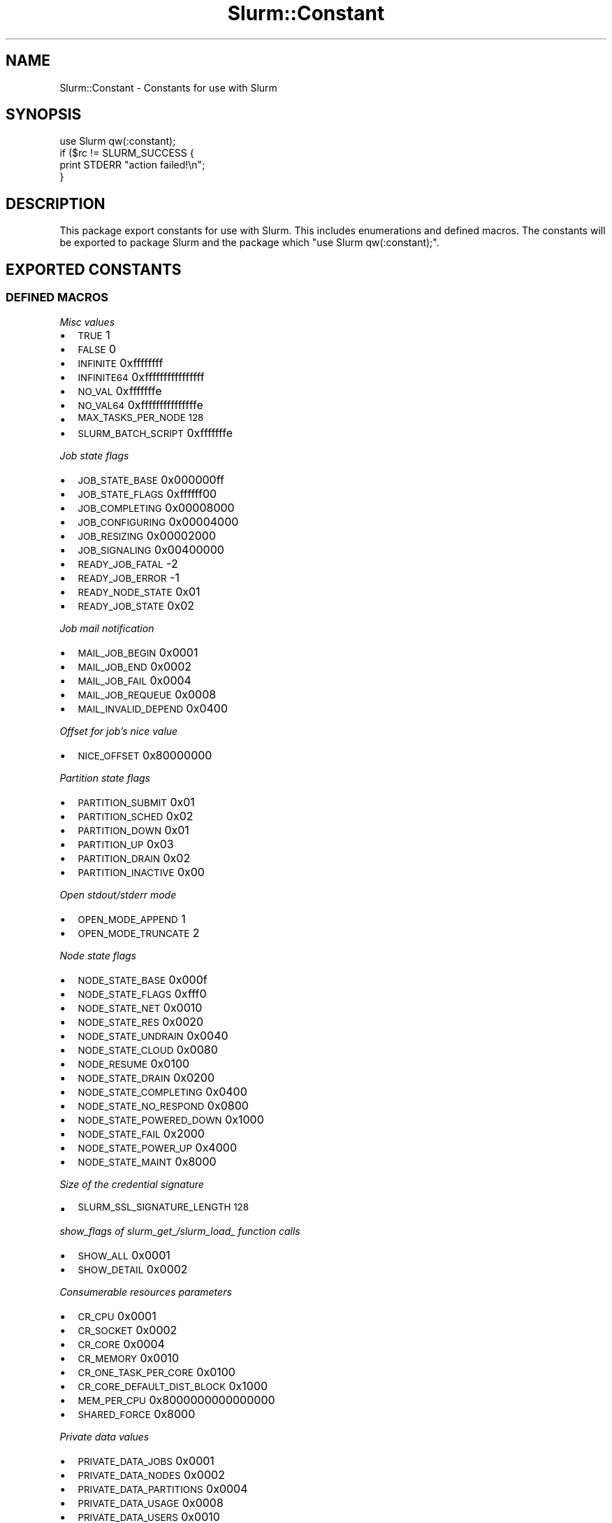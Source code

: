 .\" Automatically generated by Pod::Man 4.14 (Pod::Simple 3.42)
.\"
.\" Standard preamble:
.\" ========================================================================
.de Sp \" Vertical space (when we can't use .PP)
.if t .sp .5v
.if n .sp
..
.de Vb \" Begin verbatim text
.ft CW
.nf
.ne \\$1
..
.de Ve \" End verbatim text
.ft R
.fi
..
.\" Set up some character translations and predefined strings.  \*(-- will
.\" give an unbreakable dash, \*(PI will give pi, \*(L" will give a left
.\" double quote, and \*(R" will give a right double quote.  \*(C+ will
.\" give a nicer C++.  Capital omega is used to do unbreakable dashes and
.\" therefore won't be available.  \*(C` and \*(C' expand to `' in nroff,
.\" nothing in troff, for use with C<>.
.tr \(*W-
.ds C+ C\v'-.1v'\h'-1p'\s-2+\h'-1p'+\s0\v'.1v'\h'-1p'
.ie n \{\
.    ds -- \(*W-
.    ds PI pi
.    if (\n(.H=4u)&(1m=24u) .ds -- \(*W\h'-12u'\(*W\h'-12u'-\" diablo 10 pitch
.    if (\n(.H=4u)&(1m=20u) .ds -- \(*W\h'-12u'\(*W\h'-8u'-\"  diablo 12 pitch
.    ds L" ""
.    ds R" ""
.    ds C` ""
.    ds C' ""
'br\}
.el\{\
.    ds -- \|\(em\|
.    ds PI \(*p
.    ds L" ``
.    ds R" ''
.    ds C`
.    ds C'
'br\}
.\"
.\" Escape single quotes in literal strings from groff's Unicode transform.
.ie \n(.g .ds Aq \(aq
.el       .ds Aq '
.\"
.\" If the F register is >0, we'll generate index entries on stderr for
.\" titles (.TH), headers (.SH), subsections (.SS), items (.Ip), and index
.\" entries marked with X<> in POD.  Of course, you'll have to process the
.\" output yourself in some meaningful fashion.
.\"
.\" Avoid warning from groff about undefined register 'F'.
.de IX
..
.nr rF 0
.if \n(.g .if rF .nr rF 1
.if (\n(rF:(\n(.g==0)) \{\
.    if \nF \{\
.        de IX
.        tm Index:\\$1\t\\n%\t"\\$2"
..
.        if !\nF==2 \{\
.            nr % 0
.            nr F 2
.        \}
.    \}
.\}
.rr rF
.\" ========================================================================
.\"
.IX Title "Slurm::Constant 3pm"
.TH Slurm::Constant 3pm "2023-09-12" "perl v5.34.0" "User Contributed Perl Documentation"
.\" For nroff, turn off justification.  Always turn off hyphenation; it makes
.\" way too many mistakes in technical documents.
.if n .ad l
.nh
.SH "NAME"
Slurm::Constant \- Constants for use with Slurm
.SH "SYNOPSIS"
.IX Header "SYNOPSIS"
.Vb 1
\& use Slurm qw(:constant);
\&
\& if ($rc != SLURM_SUCCESS {
\&         print STDERR "action failed!\en";
\& }
.Ve
.SH "DESCRIPTION"
.IX Header "DESCRIPTION"
This package export constants for use with Slurm. This includes enumerations and defined macros. The constants will be exported to package Slurm and the package which \*(L"use Slurm qw(:constant);\*(R".
.SH "EXPORTED CONSTANTS"
.IX Header "EXPORTED CONSTANTS"
.SS "\s-1DEFINED MACROS\s0"
.IX Subsection "DEFINED MACROS"
\fIMisc values\fR
.IX Subsection "Misc values"
.IP "\(bu" 2
\&\s-1TRUE\s0               1
.IP "\(bu" 2
\&\s-1FALSE\s0              0
.IP "\(bu" 2
\&\s-1INFINITE\s0           0xffffffff
.IP "\(bu" 2
\&\s-1INFINITE64\s0         0xffffffffffffffff
.IP "\(bu" 2
\&\s-1NO_VAL\s0             0xfffffffe
.IP "\(bu" 2
\&\s-1NO_VAL64\s0           0xfffffffffffffffe
.IP "\(bu" 2
\&\s-1MAX_TASKS_PER_NODE 128\s0
.IP "\(bu" 2
\&\s-1SLURM_BATCH_SCRIPT\s0 0xfffffffe
.PP
\fIJob state flags\fR
.IX Subsection "Job state flags"
.IP "\(bu" 2
\&\s-1JOB_STATE_BASE\s0   0x000000ff
.IP "\(bu" 2
\&\s-1JOB_STATE_FLAGS\s0  0xffffff00
.IP "\(bu" 2
\&\s-1JOB_COMPLETING\s0   0x00008000
.IP "\(bu" 2
\&\s-1JOB_CONFIGURING\s0  0x00004000
.IP "\(bu" 2
\&\s-1JOB_RESIZING\s0     0x00002000
.IP "\(bu" 2
\&\s-1JOB_SIGNALING\s0    0x00400000
.IP "\(bu" 2
\&\s-1READY_JOB_FATAL\s0  \-2
.IP "\(bu" 2
\&\s-1READY_JOB_ERROR\s0  \-1
.IP "\(bu" 2
\&\s-1READY_NODE_STATE\s0 0x01
.IP "\(bu" 2
\&\s-1READY_JOB_STATE\s0  0x02
.PP
\fIJob mail notification\fR
.IX Subsection "Job mail notification"
.IP "\(bu" 2
\&\s-1MAIL_JOB_BEGIN\s0    0x0001
.IP "\(bu" 2
\&\s-1MAIL_JOB_END\s0      0x0002
.IP "\(bu" 2
\&\s-1MAIL_JOB_FAIL\s0     0x0004
.IP "\(bu" 2
\&\s-1MAIL_JOB_REQUEUE\s0  0x0008
.IP "\(bu" 2
\&\s-1MAIL_INVALID_DEPEND\s0 0x0400
.PP
\fIOffset for job's nice value\fR
.IX Subsection "Offset for job's nice value"
.IP "\(bu" 2
\&\s-1NICE_OFFSET\s0             0x80000000
.PP
\fIPartition state flags\fR
.IX Subsection "Partition state flags"
.IP "\(bu" 2
\&\s-1PARTITION_SUBMIT\s0        0x01
.IP "\(bu" 2
\&\s-1PARTITION_SCHED\s0         0x02
.IP "\(bu" 2
\&\s-1PARTITION_DOWN\s0          0x01
.IP "\(bu" 2
\&\s-1PARTITION_UP\s0            0x03
.IP "\(bu" 2
\&\s-1PARTITION_DRAIN\s0         0x02
.IP "\(bu" 2
\&\s-1PARTITION_INACTIVE\s0      0x00
.PP
\fIOpen stdout/stderr mode\fR
.IX Subsection "Open stdout/stderr mode"
.IP "\(bu" 2
\&\s-1OPEN_MODE_APPEND\s0        1
.IP "\(bu" 2
\&\s-1OPEN_MODE_TRUNCATE\s0      2
.PP
\fINode state flags\fR
.IX Subsection "Node state flags"
.IP "\(bu" 2
\&\s-1NODE_STATE_BASE\s0       0x000f
.IP "\(bu" 2
\&\s-1NODE_STATE_FLAGS\s0      0xfff0
.IP "\(bu" 2
\&\s-1NODE_STATE_NET\s0        0x0010
.IP "\(bu" 2
\&\s-1NODE_STATE_RES\s0        0x0020
.IP "\(bu" 2
\&\s-1NODE_STATE_UNDRAIN\s0    0x0040
.IP "\(bu" 2
\&\s-1NODE_STATE_CLOUD\s0      0x0080
.IP "\(bu" 2
\&\s-1NODE_RESUME\s0           0x0100
.IP "\(bu" 2
\&\s-1NODE_STATE_DRAIN\s0      0x0200
.IP "\(bu" 2
\&\s-1NODE_STATE_COMPLETING\s0 0x0400
.IP "\(bu" 2
\&\s-1NODE_STATE_NO_RESPOND\s0 0x0800
.IP "\(bu" 2
\&\s-1NODE_STATE_POWERED_DOWN\s0 0x1000
.IP "\(bu" 2
\&\s-1NODE_STATE_FAIL\s0       0x2000
.IP "\(bu" 2
\&\s-1NODE_STATE_POWER_UP\s0   0x4000
.IP "\(bu" 2
\&\s-1NODE_STATE_MAINT\s0      0x8000
.PP
\fISize of the credential signature\fR
.IX Subsection "Size of the credential signature"
.IP "\(bu" 2
\&\s-1SLURM_SSL_SIGNATURE_LENGTH 128\s0
.PP
\fIshow_flags of slurm_get_/slurm_load_ function calls\fR
.IX Subsection "show_flags of slurm_get_/slurm_load_ function calls"
.IP "\(bu" 2
\&\s-1SHOW_ALL\s0        0x0001
.IP "\(bu" 2
\&\s-1SHOW_DETAIL\s0     0x0002
.PP
\fIConsumerable resources parameters\fR
.IX Subsection "Consumerable resources parameters"
.IP "\(bu" 2
\&\s-1CR_CPU\s0                     0x0001
.IP "\(bu" 2
\&\s-1CR_SOCKET\s0                  0x0002
.IP "\(bu" 2
\&\s-1CR_CORE\s0                    0x0004
.IP "\(bu" 2
\&\s-1CR_MEMORY\s0                  0x0010
.IP "\(bu" 2
\&\s-1CR_ONE_TASK_PER_CORE\s0       0x0100
.IP "\(bu" 2
\&\s-1CR_CORE_DEFAULT_DIST_BLOCK\s0 0x1000
.IP "\(bu" 2
\&\s-1MEM_PER_CPU\s0                0x8000000000000000
.IP "\(bu" 2
\&\s-1SHARED_FORCE\s0               0x8000
.PP
\fIPrivate data values\fR
.IX Subsection "Private data values"
.IP "\(bu" 2
\&\s-1PRIVATE_DATA_JOBS\s0         0x0001
.IP "\(bu" 2
\&\s-1PRIVATE_DATA_NODES\s0        0x0002
.IP "\(bu" 2
\&\s-1PRIVATE_DATA_PARTITIONS\s0   0x0004
.IP "\(bu" 2
\&\s-1PRIVATE_DATA_USAGE\s0        0x0008
.IP "\(bu" 2
\&\s-1PRIVATE_DATA_USERS\s0        0x0010
.IP "\(bu" 2
\&\s-1PRIVATE_DATA_ACCOUNTS\s0     0x0020
.IP "\(bu" 2
\&\s-1PRIVATE_DATA_RESERVATIONS\s0 0x0040
.PP
\fIPriority reset period\fR
.IX Subsection "Priority reset period"
.IP "\(bu" 2
\&\s-1PRIORITY_RESET_NONE\s0       0x0000
.IP "\(bu" 2
\&\s-1PRIORITY_RESET_NOW\s0        0x0001
.IP "\(bu" 2
\&\s-1PRIORITY_RESET_DAILY\s0      0x0002
.IP "\(bu" 2
\&\s-1PRIORITY_RESET_WEEKLY\s0     0x0003
.IP "\(bu" 2
\&\s-1PRIORITY_RESET_MONTHLY\s0    0x0004
.IP "\(bu" 2
\&\s-1PRIORITY_RESET_QUARTERLY\s0  0x0005
.IP "\(bu" 2
\&\s-1PRIORITY_RESET_YEARLY\s0     0x0006
.PP
\fIProcess priority propagation\fR
.IX Subsection "Process priority propagation"
.IP "\(bu" 2
\&\s-1PROP_PRIO_OFF\s0             0x0000
.IP "\(bu" 2
\&\s-1PROP_PRIO_ON\s0              0x0001
.IP "\(bu" 2
\&\s-1PROP_PRIO_NICER\s0           0x0002
.PP
\fIPartition state information\fR
.IX Subsection "Partition state information"
.IP "\(bu" 2
\&\s-1PART_FLAG_DEFAULT\s0         0x0001
.IP "\(bu" 2
\&\s-1PART_FLAG_HIDDEN\s0          0x0002
.IP "\(bu" 2
\&\s-1PART_FLAG_NO_ROOT\s0         0x0004
.IP "\(bu" 2
\&\s-1PART_FLAG_ROOT_ONLY\s0       0x0008
.IP "\(bu" 2
\&\s-1PART_FLAG_DEFAULT_CLR\s0     0x0100
.IP "\(bu" 2
\&\s-1PART_FLAG_HIDDEN_CLR\s0      0x0200
.IP "\(bu" 2
\&\s-1PART_FLAG_NO_ROOT_CLR\s0     0x0400
.IP "\(bu" 2
\&\s-1PART_FLAG_ROOT_ONLY_CLR\s0   0x0800
.PP
\fIReservation flags\fR
.IX Subsection "Reservation flags"
.IP "\(bu" 2
\&\s-1RESERVE_FLAG_MAINT\s0        0x00000001
.IP "\(bu" 2
\&\s-1RESERVE_FLAG_NO_MAINT\s0     0x00000002
.IP "\(bu" 2
\&\s-1RESERVE_FLAG_DAILY\s0        0x00000004
.IP "\(bu" 2
\&\s-1RESERVE_FLAG_NO_DAILY\s0     0x00000008
.IP "\(bu" 2
\&\s-1RESERVE_FLAG_WEEKLY\s0       0x00000010
.IP "\(bu" 2
\&\s-1RESERVE_FLAG_NO_WEEKLY\s0    0x00000020
.IP "\(bu" 2
\&\s-1RESERVE_FLAG_IGN_JOBS\s0     0x00000040
.IP "\(bu" 2
\&\s-1RESERVE_FLAG_NO_IGN_JOB\s0   0x00000080
.IP "\(bu" 2
\&\s-1RESERVE_FLAG_OVERLAP\s0      0x00004000
.IP "\(bu" 2
\&\s-1RESERVE_FLAG_SPEC_NODES\s0   0x00008000
.IP "\(bu" 2
\&\s-1RESERVE_FLAG_HOURLY\s0       0x00010000
.IP "\(bu" 2
\&\s-1RESERVE_FLAG_NO_HOURLY\s0    0x00020000
.PP
\fILog debug flags\fR
.IX Subsection "Log debug flags"
.IP "\(bu" 2
\&\s-1DEBUG_FLAG_SELECT_TYPE\s0     0x00000001
.IP "\(bu" 2
\&\s-1DEBUG_FLAG_STEPS\s0           0x00000002
.IP "\(bu" 2
\&\s-1DEBUG_FLAG_TRIGGERS\s0        0x00000004
.IP "\(bu" 2
\&\s-1DEBUG_FLAG_CPU_BIND\s0        0x00000008
.IP "\(bu" 2
\&\s-1DEBUG_FLAG_WIKI\s0            0x00000010
.IP "\(bu" 2
\&\s-1DEBUG_FLAG_NO_CONF_HASH\s0    0x00000020
.IP "\(bu" 2
\&\s-1DEBUG_FLAG_GRES\s0            0x00000040
.IP "\(bu" 2
\&\s-1DEBUG_FLAG_BG_PICK\s0         0x00000080
.IP "\(bu" 2
\&\s-1DEBUG_FLAG_BG_WIRES\s0        0x00000100
.IP "\(bu" 2
\&\s-1DEBUG_FLAG_BG_ALGO\s0         0x00000200
.IP "\(bu" 2
\&\s-1DEBUG_FLAG_BG_ALGO_DEEP\s0    0x00000400
.IP "\(bu" 2
\&\s-1DEBUG_FLAG_PRIO\s0            0x00000800
.IP "\(bu" 2
\&\s-1DEBUG_FLAG_BACKFILL\s0        0x00001000
.IP "\(bu" 2
\&\s-1DEBUG_FLAG_GANG\s0            0x00002000
.IP "\(bu" 2
\&\s-1DEBUG_FLAG_RESERVATION\s0     0x00004000
.PP
\fIPreempt mode\fR
.IX Subsection "Preempt mode"
.IP "\(bu" 2
\&\s-1PREEMPT_MODE_OFF\s0         0x0000
.IP "\(bu" 2
\&\s-1PREEMPT_MODE_SUSPEND\s0     0x0001
.IP "\(bu" 2
\&\s-1PREEMPT_MODE_REQUEUE\s0     0x0002
.IP "\(bu" 2
\&\s-1PREEMPT_MODE_CANCEL\s0      0x0008
.IP "\(bu" 2
\&\s-1PREEMPT_MODE_GANG\s0        0x8000
.PP
\fITrigger type\fR
.IX Subsection "Trigger type"
.IP "\(bu" 2
\&\s-1TRIGGER_RES_TYPE_JOB\s0   	     0x0001
.IP "\(bu" 2
\&\s-1TRIGGER_RES_TYPE_NODE\s0  	     0x0002
.IP "\(bu" 2
\&\s-1TRIGGER_RES_TYPE_SLURMCTLD\s0   0x0003
.IP "\(bu" 2
\&\s-1TRIGGER_RES_TYPE_SLURMDBD\s0    0x0004
.IP "\(bu" 2
\&\s-1TRIGGER_RES_TYPE_DATABASE\s0    0x0005
.IP "\(bu" 2
\&\s-1TRIGGER_TYPE_UP\s0                 0x00000001
.IP "\(bu" 2
\&\s-1TRIGGER_TYPE_DOWN\s0               0x00000002
.IP "\(bu" 2
\&\s-1TRIGGER_TYPE_FAIL\s0               0x00000004
.IP "\(bu" 2
\&\s-1TRIGGER_TYPE_TIME\s0               0x00000008
.IP "\(bu" 2
\&\s-1TRIGGER_TYPE_FINI\s0               0x00000010
.IP "\(bu" 2
\&\s-1TRIGGER_TYPE_RECONFIG\s0           0x00000020
.IP "\(bu" 2
\&\s-1TRIGGER_TYPE_BLOCK_ERR\s0          0x00000040
.IP "\(bu" 2
\&\s-1TRIGGER_TYPE_IDLE\s0               0x00000080
.IP "\(bu" 2
\&\s-1TRIGGER_TYPE_DRAINED\s0            0x00000100
.IP "\(bu" 2
\&\s-1TRIGGER_TYPE_PRI_CTLD_FAIL\s0      0x00000200
.IP "\(bu" 2
\&\s-1TRIGGER_TYPE_PRI_CTLD_RES_OP\s0    0x00000400
.IP "\(bu" 2
\&\s-1TRIGGER_TYPE_PRI_CTLD_RES_CTRL\s0  0x00000800
.IP "\(bu" 2
\&\s-1TRIGGER_TYPE_PRI_CTLD_ACCT_FULL\s0 0x00001000
.IP "\(bu" 2
\&\s-1TRIGGER_TYPE_BU_CTLD_FAIL\s0       0x00002000
.IP "\(bu" 2
\&\s-1TRIGGER_TYPE_BU_CTLD_RES_OP\s0     0x00004000
.IP "\(bu" 2
\&\s-1TRIGGER_TYPE_BU_CTLD_AS_CTRL\s0    0x00008000
.IP "\(bu" 2
\&\s-1TRIGGER_TYPE_PRI_DBD_FAIL\s0       0x00010000
.IP "\(bu" 2
\&\s-1TRIGGER_TYPE_PRI_DBD_RES_OP\s0     0x00020000
.IP "\(bu" 2
\&\s-1TRIGGER_TYPE_PRI_DB_FAIL\s0        0x00040000
.IP "\(bu" 2
\&\s-1TRIGGER_TYPE_PRI_DB_RES_OP\s0      0x00080000
.IP "\(bu" 2
\&\s-1TRIGGER_TYPE_BURST_BUFFER\s0       0x00100000
.IP "\(bu" 2
\&\s-1TRIGGER_TYPE_DRAINING\s0           0x00200000
.IP "\(bu" 2
\&\s-1TRIGGER_TYPE_RESUME\s0             0x00400000
.SS "Enumerations"
.IX Subsection "Enumerations"
\fIJob states\fR
.IX Subsection "Job states"
.IP "\(bu" 2
\&\s-1JOB_PENDING\s0        0
.IP "\(bu" 2
\&\s-1JOB_RUNNING\s0        1
.IP "\(bu" 2
\&\s-1JOB_SUSPENDED\s0      2
.IP "\(bu" 2
\&\s-1JOB_COMPLETE\s0       3
.IP "\(bu" 2
\&\s-1JOB_CANCELLED\s0      4
.IP "\(bu" 2
\&\s-1JOB_FAILED\s0         5
.IP "\(bu" 2
\&\s-1JOB_TIMEOUT\s0        6
.IP "\(bu" 2
\&\s-1JOB_NODE_FAIL\s0      7
.IP "\(bu" 2
\&\s-1JOB_PREEMPTED\s0      8
.IP "\(bu" 2
\&\s-1JOB_BOOT_FAIL\s0      9
.IP "\(bu" 2
\&\s-1JOB_END\s0           10
.PP
\fIJob state reason\fR
.IX Subsection "Job state reason"
.IP "\(bu" 2
\&\s-1WAIT_NO_REASON\s0               0
.IP "\(bu" 2
\&\s-1WAIT_PRIORITY\s0                1
.IP "\(bu" 2
\&\s-1WAIT_DEPENDENCY\s0              2
.IP "\(bu" 2
\&\s-1WAIT_RESOURCES\s0               3
.IP "\(bu" 2
\&\s-1WAIT_PART_NODE_LIMIT\s0         4
.IP "\(bu" 2
\&\s-1WAIT_PART_TIME_LIMIT\s0         5
.IP "\(bu" 2
\&\s-1WAIT_PART_DOWN\s0               6
.IP "\(bu" 2
\&\s-1WAIT_PART_INACTIVE\s0           7
.IP "\(bu" 2
\&\s-1WAIT_HELD\s0                    8
.IP "\(bu" 2
\&\s-1WAIT_TIME\s0                    9
.IP "\(bu" 2
\&\s-1WAIT_LICENSES\s0                10
.IP "\(bu" 2
\&\s-1WAIT_ASSOC_JOB_LIMIT\s0         11
.IP "\(bu" 2
\&\s-1WAIT_ASSOC_RESOURCE_LIMIT\s0    12
.IP "\(bu" 2
\&\s-1WAIT_ASSOC_TIME_LIMIT\s0        13
.IP "\(bu" 2
\&\s-1WAIT_RESERVATION\s0             14
.IP "\(bu" 2
\&\s-1WAIT_NODE_NOT_AVAIL\s0          15
.IP "\(bu" 2
\&\s-1WAIT_HELD_USER\s0               16
.IP "\(bu" 2
\&\s-1WAIT_TBD2\s0                    17
.IP "\(bu" 2
\&\s-1FAIL_DOWN_PARTITION\s0          18
.IP "\(bu" 2
\&\s-1FAIL_DOWN_NODE\s0               19
.IP "\(bu" 2
\&\s-1FAIL_BAD_CONSTRAINTS\s0         20
.IP "\(bu" 2
\&\s-1FAIL_SYSTEM\s0                  21
.IP "\(bu" 2
\&\s-1FAIL_LAUNCH\s0                  22
.IP "\(bu" 2
\&\s-1FAIL_EXIT_CODE\s0               23
.IP "\(bu" 2
\&\s-1FAIL_TIMEOUT\s0                 24
.IP "\(bu" 2
\&\s-1FAIL_INACTIVE_LIMIT\s0          25
.IP "\(bu" 2
\&\s-1FAIL_ACCOUNT\s0                 26
.IP "\(bu" 2
\&\s-1FAIL_QOS\s0                     27
.IP "\(bu" 2
\&\s-1WAIT_QOS_THRES\s0               28
.PP
\fIJob account types\fR
.IX Subsection "Job account types"
.IP "\(bu" 2
\&\s-1JOB_START\s0        0
.IP "\(bu" 2
\&\s-1JOB_STEP\s0         1
.IP "\(bu" 2
\&\s-1JOB_SUSPEND\s0      2
.IP "\(bu" 2
\&\s-1JOB_TERMINATED\s0   3
.PP
\fIJob Condition Flags\fR
.IX Subsection "Job Condition Flags"
.IP "\(bu" 2
\&\s-1JOBCOND_FLAG_DUP\s0         0x00000001
.IP "\(bu" 2
\&\s-1JOBCOND_FLAG_NO_STEP\s0     0x00000002
.IP "\(bu" 2
\&\s-1JOBCOND_FLAG_NO_TRUNC\s0    0x00000004
.IP "\(bu" 2
\&\s-1JOBCOND_FLAG_RUNAWAY\s0     0x00000008
.IP "\(bu" 2
\&\s-1JOBCOND_FLAG_WHOLE_HETJOB\s0 0x00000010
.IP "\(bu" 2
\&\s-1JOBCOND_FLAG_NO_WHOLE_HETJOB\s0 0x00000020
.PP
\fISelect nodedata type\fR
.IX Subsection "Select nodedata type"
.IP "\(bu" 2
\&\s-1SELECT_NODEDATA_SUBCNT\s0            2
.IP "\(bu" 2
\&\s-1SELECT_NODEDATA_PTR\s0               5
.PP
\fISelect print mode\fR
.IX Subsection "Select print mode"
.IP "\(bu" 2
\&\s-1SELECT_PRINT_HEAD\s0                0
.IP "\(bu" 2
\&\s-1SELECT_PRINT_DATA\s0                1
.IP "\(bu" 2
\&\s-1SELECT_PRINT_MIXED\s0               2
.IP "\(bu" 2
\&\s-1SELECT_PRINT_MIXED_SHORT\s0         3
.IP "\(bu" 2
\&\s-1SELECT_PRINT_BG_ID\s0               4
.IP "\(bu" 2
\&\s-1SELECT_PRINT_NODES\s0               5
.IP "\(bu" 2
\&\s-1SELECT_PRINT_CONNECTION\s0          6
.IP "\(bu" 2
\&\s-1SELECT_PRINT_ROTATE\s0              7
.IP "\(bu" 2
\&\s-1SELECT_PRINT_GEOMETRY\s0            8
.IP "\(bu" 2
\&\s-1SELECT_PRINT_START\s0               9
.IP "\(bu" 2
\&\s-1SELECT_PRINT_BLRTS_IMAGE\s0         10
.IP "\(bu" 2
\&\s-1SELECT_PRINT_LINUX_IMAGE\s0         11
.IP "\(bu" 2
\&\s-1SELECT_PRINT_MLOADER_IMAGE\s0       12
.IP "\(bu" 2
\&\s-1SELECT_PRINT_RAMDISK_IMAGE\s0       13
.IP "\(bu" 2
\&\s-1SELECT_PRINT_REBOOT\s0              14
.IP "\(bu" 2
\&\s-1SELECT_PRINT_RESV_ID\s0             15
.PP
\fISelect node cnt\fR
.IX Subsection "Select node cnt"
.IP "\(bu" 2
\&\s-1SELECT_GET_NODE_SCALING\s0             0
.IP "\(bu" 2
\&\s-1SELECT_GET_NODE_CPU_CNT\s0             1
.IP "\(bu" 2
\&\s-1SELECT_GET_BP_CPU_CNT\s0               2
.IP "\(bu" 2
\&\s-1SELECT_APPLY_NODE_MIN_OFFSET\s0        3
.IP "\(bu" 2
\&\s-1SELECT_APPLY_NODE_MAX_OFFSET\s0        4
.IP "\(bu" 2
\&\s-1SELECT_SET_NODE_CNT\s0                 5
.IP "\(bu" 2
\&\s-1SELECT_SET_BP_CNT\s0                   6
.PP
\fIJobacct data type\fR
.IX Subsection "Jobacct data type"
.IP "\(bu" 2
\&\s-1JOBACCT_DATA_TOTAL\s0               0
.IP "\(bu" 2
\&\s-1JOBACCT_DATA_PIPE\s0                1
.IP "\(bu" 2
\&\s-1JOBACCT_DATA_RUSAGE\s0              2
.IP "\(bu" 2
\&\s-1JOBACCT_DATA_MAX_VSIZE\s0           3
.IP "\(bu" 2
\&\s-1JOBACCT_DATA_MAX_VSIZE_ID\s0        4
.IP "\(bu" 2
\&\s-1JOBACCT_DATA_TOT_VSIZE\s0           5
.IP "\(bu" 2
\&\s-1JOBACCT_DATA_MAX_RSS\s0             6
.IP "\(bu" 2
\&\s-1JOBACCT_DATA_MAX_RSS_ID\s0          7
.IP "\(bu" 2
\&\s-1JOBACCT_DATA_TOT_RSS\s0             8
.IP "\(bu" 2
\&\s-1JOBACCT_DATA_MAX_PAGES\s0           9
.IP "\(bu" 2
\&\s-1JOBACCT_DATA_MAX_PAGES_ID\s0        10
.IP "\(bu" 2
\&\s-1JOBACCT_DATA_TOT_PAGES\s0           11
.IP "\(bu" 2
\&\s-1JOBACCT_DATA_MIN_CPU\s0             12
.IP "\(bu" 2
\&\s-1JOBACCT_DATA_MIN_CPU_ID\s0          13
.IP "\(bu" 2
\&\s-1JOBACCT_DATA_TOT_CPU\s0             14
.PP
\fI\s-1TRES\s0 Records\fR
.IX Subsection "TRES Records"
.IP "\(bu" 2
\&\s-1TRES_CPU\s0                        1
.IP "\(bu" 2
\&\s-1TRES_MEM\s0                        2
.IP "\(bu" 2
\&\s-1TRES_ENERGY\s0                     3
.IP "\(bu" 2
\&\s-1TRES_NODE\s0                       4
.IP "\(bu" 2
\&\s-1TRES_BILLING\s0                    5
.IP "\(bu" 2
\&\s-1TRES_FS_DISK\s0                    6
.IP "\(bu" 2
\&\s-1TRES_VMEM\s0                       7
.IP "\(bu" 2
\&\s-1TRES_PAGES\s0                      8
.PP
\fITask distribution\fR
.IX Subsection "Task distribution"
.IP "\(bu" 2
\&\s-1SLURM_DIST_CYCLIC\s0               1
.IP "\(bu" 2
\&\s-1SLURM_DIST_BLOCK\s0                2
.IP "\(bu" 2
\&\s-1SLURM_DIST_ARBITRARY\s0            3
.IP "\(bu" 2
\&\s-1SLURM_DIST_PLANE\s0                4
.IP "\(bu" 2
\&\s-1SLURM_DIST_CYCLIC_CYCLIC\s0        5
.IP "\(bu" 2
\&\s-1SLURM_DIST_CYCLIC_BLOCK\s0         6
.IP "\(bu" 2
\&\s-1SLURM_DIST_BLOCK_CYCLIC\s0         7
.IP "\(bu" 2
\&\s-1SLURM_DIST_BLOCK_BLOCK\s0          8
.IP "\(bu" 2
\&\s-1SLURM_NO_LLLP_DIST\s0              9
.IP "\(bu" 2
\&\s-1SLURM_DIST_UNKNOWN\s0              10
.PP
\fI\s-1CPU\s0 bind type\fR
.IX Subsection "CPU bind type"
.IP "\(bu" 2
\&\s-1CPU_BIND_VERBOSE\s0            0x01
.IP "\(bu" 2
\&\s-1CPU_BIND_TO_THREADS\s0         0x02
.IP "\(bu" 2
\&\s-1CPU_BIND_TO_CORES\s0           0x04
.IP "\(bu" 2
\&\s-1CPU_BIND_TO_SOCKETS\s0         0x08
.IP "\(bu" 2
\&\s-1CPU_BIND_TO_LDOMS\s0           0x10
.IP "\(bu" 2
\&\s-1CPU_BIND_NONE\s0               0x20
.IP "\(bu" 2
\&\s-1CPU_BIND_RANK\s0               0x40
.IP "\(bu" 2
\&\s-1CPU_BIND_MAP\s0                0x80
.IP "\(bu" 2
\&\s-1CPU_BIND_MASK\s0               0x100
.IP "\(bu" 2
\&\s-1CPU_BIND_LDRANK\s0             0x200
.IP "\(bu" 2
\&\s-1CPU_BIND_LDMAP\s0              0x400
.IP "\(bu" 2
\&\s-1CPU_BIND_LDMASK\s0             0x800
.PP
\fIMemory bind type\fR
.IX Subsection "Memory bind type"
.IP "\(bu" 2
\&\s-1MEM_BIND_VERBOSE\s0         0x01
.IP "\(bu" 2
\&\s-1MEM_BIND_NONE\s0            0x02
.IP "\(bu" 2
\&\s-1MEM_BIND_RANK\s0            0x04
.IP "\(bu" 2
\&\s-1MEM_BIND_MAP\s0             0x08
.IP "\(bu" 2
\&\s-1MEM_BIND_MASK\s0            0x10
.IP "\(bu" 2
\&\s-1MEM_BIND_LOCAL\s0           0x20
.PP
\fINode state\fR
.IX Subsection "Node state"
.IP "\(bu" 2
\&\s-1NODE_STATE_UNKNOWN\s0        0
.IP "\(bu" 2
\&\s-1NODE_STATE_DOWN\s0           1
.IP "\(bu" 2
\&\s-1NODE_STATE_IDLE\s0           2
.IP "\(bu" 2
\&\s-1NODE_STATE_ALLOCATED\s0      3
.IP "\(bu" 2
\&\s-1NODE_STATE_ERROR\s0          4
.IP "\(bu" 2
\&\s-1NODE_STATE_MIXED\s0          5
.IP "\(bu" 2
\&\s-1NODE_STATE_FUTURE\s0         6
.IP "\(bu" 2
\&\s-1NODE_STATE_END\s0            7
.PP
\fICtx keys\fR
.IX Subsection "Ctx keys"
.IP "\(bu" 2
\&\s-1SLURM_STEP_CTX_STEPID\s0               0
.IP "\(bu" 2
\&\s-1SLURM_STEP_CTX_TASKS\s0                1
.IP "\(bu" 2
\&\s-1SLURM_STEP_CTX_TID\s0                  2
.IP "\(bu" 2
\&\s-1SLURM_STEP_CTX_RESP\s0                 3
.IP "\(bu" 2
\&\s-1SLURM_STEP_CTX_CRED\s0                 4
.IP "\(bu" 2
\&\s-1SLURM_STEP_CTX_SWITCH_JOB\s0           5
.IP "\(bu" 2
\&\s-1SLURM_STEP_CTX_NUM_HOSTS\s0            6
.IP "\(bu" 2
\&\s-1SLURM_STEP_CTX_HOST\s0                 7
.IP "\(bu" 2
\&\s-1SLURM_STEP_CTX_JOBID\s0                8
.IP "\(bu" 2
\&\s-1SLURM_STEP_CTX_USER_MANAGED_SOCKETS 9\s0
.PP
head2 \s-1SLURM ERRNO\s0
.PP
\fIDefined macro error values\fR
.IX Subsection "Defined macro error values"
.IP "\(bu" 2
\&\s-1SLURM_SUCCESS\s0           0
.IP "\(bu" 2
\&\s-1SLURM_ERROR\s0             \-1
.PP
\fIGeneral Message error codes\fR
.IX Subsection "General Message error codes"
.IP "\(bu" 2
\&\s-1SLURM_UNEXPECTED_MSG_ERROR\s0                      1000
.IP "\(bu" 2
\&\s-1SLURM_COMMUNICATIONS_CONNECTION_ERROR\s0           1001
.IP "\(bu" 2
\&\s-1SLURM_COMMUNICATIONS_SEND_ERROR\s0                 1002
.IP "\(bu" 2
\&\s-1SLURM_COMMUNICATIONS_RECEIVE_ERROR\s0              1003
.IP "\(bu" 2
\&\s-1SLURM_COMMUNICATIONS_SHUTDOWN_ERROR\s0             1004
.IP "\(bu" 2
\&\s-1SLURM_PROTOCOL_VERSION_ERROR\s0                    1005
.IP "\(bu" 2
\&\s-1SLURM_PROTOCOL_IO_STREAM_VERSION_ERROR\s0          1006
.IP "\(bu" 2
\&\s-1SLURM_PROTOCOL_AUTHENTICATION_ERROR\s0             1007
.IP "\(bu" 2
\&\s-1SLURM_PROTOCOL_INSANE_MSG_LENGTH\s0                1008
.IP "\(bu" 2
\&\s-1SLURM_MPI_PLUGIN_NAME_INVALID\s0                   1009
.IP "\(bu" 2
\&\s-1SLURM_MPI_PLUGIN_PRELAUNCH_SETUP_FAILED\s0         1010
.IP "\(bu" 2
\&\s-1SLURM_PLUGIN_NAME_INVALID\s0                       1011
.IP "\(bu" 2
\&\s-1SLURM_UNKNOWN_FORWARD_ADDR\s0                      1012
.PP
\fIcommunication failures to/from slurmctld\fR
.IX Subsection "communication failures to/from slurmctld"
.IP "\(bu" 2
\&\s-1SLURMCTLD_COMMUNICATIONS_CONNECTION_ERROR\s0       1800
.IP "\(bu" 2
\&\s-1SLURMCTLD_COMMUNICATIONS_SEND_ERROR\s0             1801
.IP "\(bu" 2
\&\s-1SLURMCTLD_COMMUNICATIONS_RECEIVE_ERROR\s0          1802
.IP "\(bu" 2
\&\s-1SLURMCTLD_COMMUNICATIONS_SHUTDOWN_ERROR\s0         1803
.PP
\fI_info.c/communication layer \s-1RESPONSE_SLURM_RC\s0 message codes\fR
.IX Subsection "_info.c/communication layer RESPONSE_SLURM_RC message codes"
.IP "\(bu" 2
\&\s-1SLURM_NO_CHANGE_IN_DATA\s0                         1900
.PP
\fIslurmctld error codes\fR
.IX Subsection "slurmctld error codes"
.IP "\(bu" 2
\&\s-1ESLURM_INVALID_PARTITION_NAME\s0                   2000
.IP "\(bu" 2
\&\s-1ESLURM_DEFAULT_PARTITION_NOT_SET\s0                2001
.IP "\(bu" 2
\&\s-1ESLURM_ACCESS_DENIED\s0                            2002
.IP "\(bu" 2
\&\s-1ESLURM_JOB_MISSING_REQUIRED_PARTITION_GROUP\s0     2003
.IP "\(bu" 2
\&\s-1ESLURM_REQUESTED_NODES_NOT_IN_PARTITION\s0         2004
.IP "\(bu" 2
\&\s-1ESLURM_TOO_MANY_REQUESTED_CPUS\s0                  2005
.IP "\(bu" 2
\&\s-1ESLURM_INVALID_NODE_COUNT\s0                       2006
.IP "\(bu" 2
\&\s-1ESLURM_ERROR_ON_DESC_TO_RECORD_COPY\s0             2007
.IP "\(bu" 2
\&\s-1ESLURM_JOB_MISSING_SIZE_SPECIFICATION\s0           2008
.IP "\(bu" 2
\&\s-1ESLURM_JOB_SCRIPT_MISSING\s0                       2009
.IP "\(bu" 2
\&\s-1ESLURM_USER_ID_MISSING\s0                          2010
.IP "\(bu" 2
\&\s-1ESLURM_DUPLICATE_JOB_ID\s0                         2011
.IP "\(bu" 2
\&\s-1ESLURM_PATHNAME_TOO_LONG\s0                        2012
.IP "\(bu" 2
\&\s-1ESLURM_NOT_TOP_PRIORITY\s0                         2013
.IP "\(bu" 2
\&\s-1ESLURM_REQUESTED_NODE_CONFIG_UNAVAILABLE\s0        2014
.IP "\(bu" 2
\&\s-1ESLURM_REQUESTED_PART_CONFIG_UNAVAILABLE\s0        2015
.IP "\(bu" 2
\&\s-1ESLURM_NODES_BUSY\s0                               2016
.IP "\(bu" 2
\&\s-1ESLURM_INVALID_JOB_ID\s0                           2017
.IP "\(bu" 2
\&\s-1ESLURM_INVALID_NODE_NAME\s0                        2018
.IP "\(bu" 2
\&\s-1ESLURM_WRITING_TO_FILE\s0                          2019
.IP "\(bu" 2
\&\s-1ESLURM_TRANSITION_STATE_NO_UPDATE\s0               2020
.IP "\(bu" 2
\&\s-1ESLURM_ALREADY_DONE\s0                             2021
.IP "\(bu" 2
\&\s-1ESLURM_INTERCONNECT_FAILURE\s0                     2022
.IP "\(bu" 2
\&\s-1ESLURM_BAD_DIST\s0                                 2023
.IP "\(bu" 2
\&\s-1ESLURM_JOB_PENDING\s0                              2024
.IP "\(bu" 2
\&\s-1ESLURM_BAD_TASK_COUNT\s0                           2025
.IP "\(bu" 2
\&\s-1ESLURM_INVALID_JOB_CREDENTIAL\s0                   2026
.IP "\(bu" 2
\&\s-1ESLURM_IN_STANDBY_MODE\s0                          2027
.IP "\(bu" 2
\&\s-1ESLURM_INVALID_NODE_STATE\s0                       2028
.IP "\(bu" 2
\&\s-1ESLURM_INVALID_FEATURE\s0                          2029
.IP "\(bu" 2
\&\s-1ESLURM_INVALID_AUTHTYPE_CHANGE\s0                  2030
.IP "\(bu" 2
\&\s-1ESLURM_INVALID_SCHEDTYPE_CHANGE\s0                 2032
.IP "\(bu" 2
\&\s-1ESLURM_INVALID_SELECTTYPE_CHANGE\s0                2033
.IP "\(bu" 2
\&\s-1ESLURM_INVALID_SWITCHTYPE_CHANGE\s0                2034
.IP "\(bu" 2
\&\s-1ESLURM_FRAGMENTATION\s0                            2035
.IP "\(bu" 2
\&\s-1ESLURM_NOT_SUPPORTED\s0                            2036
.IP "\(bu" 2
\&\s-1ESLURM_DISABLED\s0                                 2037
.IP "\(bu" 2
\&\s-1ESLURM_DEPENDENCY\s0                               2038
.IP "\(bu" 2
\&\s-1ESLURM_BATCH_ONLY\s0                               2039
.IP "\(bu" 2
\&\s-1ESLURM_JOB_HELD\s0                                 2042
.IP "\(bu" 2
\&\s-1ESLURM_INVALID_CRED_TYPE_CHANGE\s0                 2043
.IP "\(bu" 2
\&\s-1ESLURM_INVALID_TASK_MEMORY\s0                      2044
.IP "\(bu" 2
\&\s-1ESLURM_INVALID_ACCOUNT\s0                          2045
.IP "\(bu" 2
\&\s-1ESLURM_INVALID_PARENT_ACCOUNT\s0                   2046
.IP "\(bu" 2
\&\s-1ESLURM_SAME_PARENT_ACCOUNT\s0                      2047
.IP "\(bu" 2
\&\s-1ESLURM_INVALID_LICENSES\s0                         2048
.IP "\(bu" 2
\&\s-1ESLURM_NEED_RESTART\s0                             2049
.IP "\(bu" 2
\&\s-1ESLURM_ACCOUNTING_POLICY\s0                        2050
.IP "\(bu" 2
\&\s-1ESLURM_INVALID_TIME_LIMIT\s0                       2051
.IP "\(bu" 2
\&\s-1ESLURM_RESERVATION_ACCESS\s0                       2052
.IP "\(bu" 2
\&\s-1ESLURM_RESERVATION_INVALID\s0                      2053
.IP "\(bu" 2
\&\s-1ESLURM_INVALID_TIME_VALUE\s0                       2054
.IP "\(bu" 2
\&\s-1ESLURM_RESERVATION_BUSY\s0                         2055
.IP "\(bu" 2
\&\s-1ESLURM_RESERVATION_NOT_USABLE\s0                   2056
.IP "\(bu" 2
\&\s-1ESLURM_INVALID_WCKEY\s0                            2057
.IP "\(bu" 2
\&\s-1ESLURM_RESERVATION_OVERLAP\s0                      2058
.IP "\(bu" 2
\&\s-1ESLURM_PORTS_BUSY\s0                               2059
.IP "\(bu" 2
\&\s-1ESLURM_PORTS_INVALID\s0                            2060
.IP "\(bu" 2
\&\s-1ESLURM_PROLOG_RUNNING\s0                           2061
.IP "\(bu" 2
\&\s-1ESLURM_NO_STEPS\s0                                 2062
.IP "\(bu" 2
\&\s-1ESLURM_INVALID_QOS\s0                              2066
.IP "\(bu" 2
\&\s-1ESLURM_QOS_PREEMPTION_LOOP\s0                      2067
.IP "\(bu" 2
\&\s-1ESLURM_NODE_NOT_AVAIL\s0                           2068
.IP "\(bu" 2
\&\s-1ESLURM_INVALID_CPU_COUNT\s0                        2069
.IP "\(bu" 2
\&\s-1ESLURM_PARTITION_NOT_AVAIL\s0                      2070
.IP "\(bu" 2
\&\s-1ESLURM_CIRCULAR_DEPENDENCY\s0                      2071
.IP "\(bu" 2
\&\s-1ESLURM_INVALID_GRES\s0                             2072
.IP "\(bu" 2
\&\s-1ESLURM_JOB_NOT_PENDING\s0                          2073
.PP
\fIswitch specific error codes specific values defined in plugin module\fR
.IX Subsection "switch specific error codes specific values defined in plugin module"
.IP "\(bu" 2
\&\s-1ESLURM_SWITCH_MIN\s0        3000
.IP "\(bu" 2
\&\s-1ESLURM_SWITCH_MAX\s0        3099
.IP "\(bu" 2
\&\s-1ESLURM_JOBCOMP_MIN\s0       3100
.IP "\(bu" 2
\&\s-1ESLURM_JOBCOMP_MAX\s0       3199
.IP "\(bu" 2
\&\s-1ESLURM_SCHED_MIN\s0         3200
.IP "\(bu" 2
\&\s-1ESLURM_SCHED_MAX\s0         3299
.PP
\fIslurmd error codes\fR
.IX Subsection "slurmd error codes"
.IP "\(bu" 2
\&\s-1ESLURMD_KILL_TASK_FAILED\s0                4001
.IP "\(bu" 2
\&\s-1ESLURMD_KILL_JOB_ALREADY_COMPLETE\s0       4002
.IP "\(bu" 2
\&\s-1ESLURMD_INVALID_ACCT_FREQ\s0               4003
.IP "\(bu" 2
\&\s-1ESLURMD_INVALID_JOB_CREDENTIAL\s0          4004
.IP "\(bu" 2
\&\s-1ESLURMD_CREDENTIAL_EXPIRED\s0              4007
.IP "\(bu" 2
\&\s-1ESLURMD_CREDENTIAL_REVOKED\s0              4008
.IP "\(bu" 2
\&\s-1ESLURMD_CREDENTIAL_REPLAYED\s0             4009
.IP "\(bu" 2
\&\s-1ESLURMD_CREATE_BATCH_DIR_ERROR\s0          4010
.IP "\(bu" 2
\&\s-1ESLURMD_SETUP_ENVIRONMENT_ERROR\s0         4014
.IP "\(bu" 2
\&\s-1ESLURMD_SET_UID_OR_GID_ERROR\s0            4016
.IP "\(bu" 2
\&\s-1ESLURMD_EXECVE_FAILED\s0                   4020
.IP "\(bu" 2
\&\s-1ESLURMD_IO_ERROR\s0                        4021
.IP "\(bu" 2
\&\s-1ESLURMD_PROLOG_FAILED\s0                   4022
.IP "\(bu" 2
\&\s-1ESLURMD_EPILOG_FAILED\s0                   4023
.IP "\(bu" 2
\&\s-1ESLURMD_TOOMANYSTEPS\s0                    4025
.IP "\(bu" 2
\&\s-1ESLURMD_STEP_EXISTS\s0                     4026
.IP "\(bu" 2
\&\s-1ESLURMD_JOB_NOTRUNNING\s0                  4027
.IP "\(bu" 2
\&\s-1ESLURMD_STEP_SUSPENDED\s0                  4028
.IP "\(bu" 2
\&\s-1ESLURMD_STEP_NOTSUSPENDED\s0               4029
.IP "\(bu" 2
\&\s-1ESLURMD_INVALID_SOCKET_NAME_LEN\s0         4030
.PP
\fIsocket specific Slurm communications error\fR
.IX Subsection "socket specific Slurm communications error"
.IP "\(bu" 2
\&\s-1ESLURM_PROTOCOL_INCOMPLETE_PACKET\s0                  5003
.IP "\(bu" 2
\&\s-1SLURM_PROTOCOL_SOCKET_IMPL_TIMEOUT\s0                 5004
.IP "\(bu" 2
\&\s-1SLURM_PROTOCOL_SOCKET_ZERO_BYTES_SENT\s0              5005
.PP
\fIslurm_auth errors\fR
.IX Subsection "slurm_auth errors"
.IP "\(bu" 2
\&\s-1ESLURM_AUTH_CRED_INVALID\s0        6000
.IP "\(bu" 2
\&\s-1ESLURM_AUTH_BADARG\s0              6004
.IP "\(bu" 2
\&\s-1ESLURM_AUTH_UNPACK\s0              6007
.IP "\(bu" 2
\&\s-1ESLURM_AUTH_SKIP\s0                6008
.PP
\fIaccounting errors\fR
.IX Subsection "accounting errors"
.IP "\(bu" 2
\&\s-1ESLURM_DB_CONNECTION\s0            7000
.IP "\(bu" 2
\&\s-1ESLURM_JOBS_RUNNING_ON_ASSOC\s0    7001
.IP "\(bu" 2
\&\s-1ESLURM_CLUSTER_DELETED\s0          7002
.IP "\(bu" 2
\&\s-1ESLURM_ONE_CHANGE\s0               7003
.SS ""
.IX Subsection ""
.SH "SEE ALSO"
.IX Header "SEE ALSO"
Slurm
.SH "AUTHOR"
.IX Header "AUTHOR"
This library is created by Hongjia Cao, <hjcao(\s-1AT\s0)nudt.edu.cn> and Danny Auble, <da(\s-1AT\s0)llnl.gov>. It is distributed with Slurm.
.SH "COPYRIGHT AND LICENSE"
.IX Header "COPYRIGHT AND LICENSE"
This library is free software; you can redistribute it and/or modify
it under the same terms as Perl itself, either Perl version 5.8.4 or,
at your option, any later version of Perl 5 you may have available.
